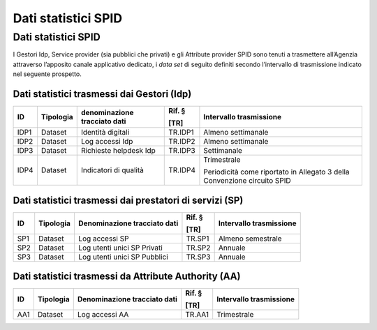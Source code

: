 .. _`ch5`:

Dati statistici SPID
====================

.. _dati-statistici-spid-1:

Dati statistici SPID
--------------------

I Gestori Idp, Service provider (sia pubblici che privati) e gli
Attribute provider SPID sono tenuti a trasmettere all’Agenzia attraverso
l’apposito canale applicativo dedicato, i *data set* di seguito definiti
secondo l’intervallo di trasmissione indicato nel seguente prospetto.

Dati statistici trasmessi dai Gestori (Idp) 
~~~~~~~~~~~~~~~~~~~~~~~~~~~~~~~~~~~~~~~~~~~~

====== ============= ================================ ========== ========================================================================
**ID** **Tipologia** **denominazione tracciato dati** **Rif. §** **Intervallo trasmissione**
                                                                
                                                      **[TR]**  
====== ============= ================================ ========== ========================================================================
IDP1   Dataset       Identità digitali                TR.IDP1    Almeno settimanale
IDP2   Dataset       Log accessi Idp                  TR.IDP2    Almeno settimanale
IDP3   Dataset       Richieste helpdesk Idp           TR.IDP3    Settimanale
IDP4   Dataset       Indicatori di qualità            TR.IDP4    Trimestrale
                                                                
                                                                 Periodicità come riportato in Allegato 3 della Convenzione circuito SPID
====== ============= ================================ ========== ========================================================================

Dati statistici trasmessi dai prestatori di servizi (SP)
~~~~~~~~~~~~~~~~~~~~~~~~~~~~~~~~~~~~~~~~~~~~~~~~~~~~~~~~

====== ============= ================================ ========== ===========================
**ID** **Tipologia** **Denominazione tracciato dati** **Rif. §** **Intervallo trasmissione**
                                                                
                                                      **[TR]**  
====== ============= ================================ ========== ===========================
SP1    Dataset       Log accessi SP                   TR.SP1     Almeno semestrale
SP2    Dataset       Log utenti unici SP Privati      TR.SP2     Annuale
SP3    Dataset       Log utenti unici SP Pubblici     TR.SP3     Annuale
====== ============= ================================ ========== ===========================

Dati statistici trasmessi da Attribute Authority (AA)
~~~~~~~~~~~~~~~~~~~~~~~~~~~~~~~~~~~~~~~~~~~~~~~~~~~~~

====== ============= ================================ ========== ===========================
**ID** **Tipologia** **Denominazione tracciato dati** **Rif. §** **Intervallo trasmissione**
                                                                
                                                      **[TR]**  
====== ============= ================================ ========== ===========================
AA1    Dataset       Log accessi AA                   TR.AA1     Trimestrale
====== ============= ================================ ========== ===========================



.. forum_italia::
   :topic_id: 15542
   :scope: document
